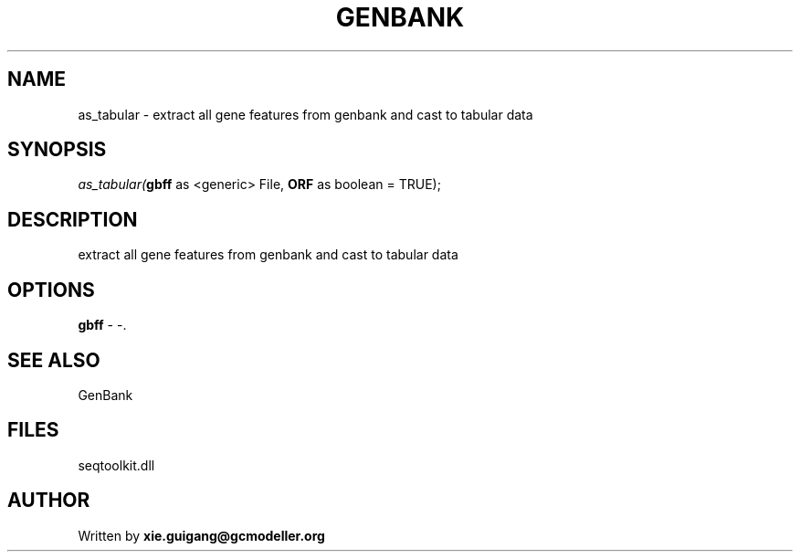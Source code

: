 .\" man page create by R# package system.
.TH GENBANK 4 2000-Jan "as_tabular" "as_tabular"
.SH NAME
as_tabular \- extract all gene features from genbank and cast to tabular data
.SH SYNOPSIS
\fIas_tabular(\fBgbff\fR as <generic> File, 
\fBORF\fR as boolean = TRUE);\fR
.SH DESCRIPTION
.PP
extract all gene features from genbank and cast to tabular data
.PP
.SH OPTIONS
.PP
\fBgbff\fB \fR\- -. 
.PP
.SH SEE ALSO
GenBank
.SH FILES
.PP
seqtoolkit.dll
.PP
.SH AUTHOR
Written by \fBxie.guigang@gcmodeller.org\fR

